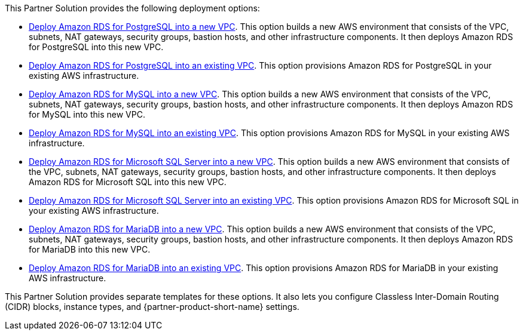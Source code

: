 // Edit this placeholder text as necessary to describe the deployment options.

This Partner Solution provides the following deployment options:

* https://fwd.aws/jm4dy?[Deploy Amazon RDS for PostgreSQL into a new VPC]. This option builds a new AWS environment that consists of the VPC, subnets, NAT gateways, security groups, bastion hosts, and other infrastructure components. It then deploys Amazon RDS for PostgreSQL into this new VPC.
* https://fwd.aws/verbW?[Deploy Amazon RDS for PostgreSQL into an existing VPC]. This option provisions Amazon RDS for PostgreSQL in your existing AWS infrastructure.
* https://fwd.aws/kPKED?[Deploy Amazon RDS for MySQL into a new VPC]. This option builds a new AWS environment that consists of the VPC, subnets, NAT gateways, security groups, bastion hosts, and other infrastructure components. It then deploys Amazon RDS for MySQL into this new VPC.
* https://fwd.aws/J3JWJ?[Deploy Amazon RDS for MySQL into an existing VPC]. This option provisions Amazon RDS for MySQL in your existing AWS infrastructure.
* https://fwd.aws/WzdzW?[Deploy Amazon RDS for Microsoft SQL Server into a new VPC]. This option builds a new AWS environment that consists of the VPC, subnets, NAT gateways, security groups, bastion hosts, and other infrastructure components. It then deploys Amazon RDS for Microsoft SQL into this new VPC.
* https://fwd.aws/qRJ7y?[Deploy Amazon RDS for Microsoft SQL Server into an existing VPC]. This option provisions Amazon RDS for Microsoft SQL in your existing AWS infrastructure.
* https://fwd.aws/79NKd?[Deploy Amazon RDS for MariaDB into a new VPC]. This option builds a new AWS environment that consists of the VPC, subnets, NAT gateways, security groups, bastion hosts, and other infrastructure components. It then deploys Amazon RDS for MariaDB into this new VPC.
* https://fwd.aws/nk3qz?[Deploy Amazon RDS for MariaDB into an existing VPC]. This option provisions Amazon RDS for MariaDB in your existing AWS infrastructure.

This Partner Solution provides separate templates for these options. It also lets you configure Classless Inter-Domain Routing (CIDR) blocks, instance types, and {partner-product-short-name} settings.

